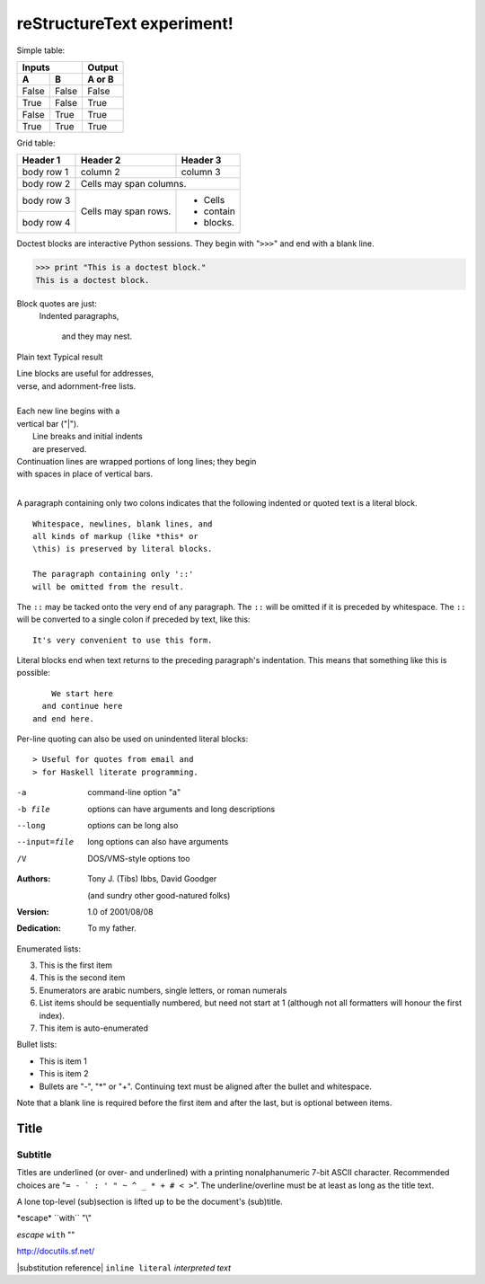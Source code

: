 reStructureText experiment!
===========================

Simple table:

=====  =====  ====== 
   Inputs     Output 
------------  ------ 
  A      B    A or B 
=====  =====  ====== 
False  False  False 
True   False  True 
False  True   True 
True   True   True 
=====  =====  ======

Grid table:

+------------+------------+-----------+ 
| Header 1   | Header 2   | Header 3  | 
+============+============+===========+ 
| body row 1 | column 2   | column 3  | 
+------------+------------+-----------+ 
| body row 2 | Cells may span columns.| 
+------------+------------+-----------+ 
| body row 3 | Cells may  | - Cells   | 
+------------+ span rows. | - contain | 
| body row 4 |            | - blocks. | 
+------------+------------+-----------+

Doctest blocks are interactive 
Python sessions. They begin with 
"``>>>``" and end with a blank line.

>>> print "This is a doctest block." 
This is a doctest block.

Block quotes are just:
    Indented paragraphs,

        and they may nest.

Plain text	Typical result

| Line blocks are useful for addresses, 
| verse, and adornment-free lists. 
| 
| Each new line begins with a 
| vertical bar ("|"). 
|     Line breaks and initial indents 
|     are preserved. 
| Continuation lines are wrapped 
  portions of long lines; they begin 
| with spaces in place of vertical bars.
|

A paragraph containing only two colons 
indicates that the following indented 
or quoted text is a literal block. 

:: 

  Whitespace, newlines, blank lines, and 
  all kinds of markup (like *this* or 
  \this) is preserved by literal blocks. 

  The paragraph containing only '::' 
  will be omitted from the result. 

The ``::`` may be tacked onto the very 
end of any paragraph. The ``::`` will be 
omitted if it is preceded by whitespace. 
The ``::`` will be converted to a single 
colon if preceded by text, like this:: 

  It's very convenient to use this form. 

Literal blocks end when text returns to 
the preceding paragraph's indentation. 
This means that something like this 
is possible:: 

      We start here 
    and continue here 
  and end here. 

Per-line quoting can also be used on 
unindented literal blocks:: 

> Useful for quotes from email and 
> for Haskell literate programming.

-a            command-line option "a" 
-b file       options can have arguments 
              and long descriptions 
--long        options can be long also 
--input=file  long options can also have 
              arguments 
/V            DOS/VMS-style options too

:Authors: 
    Tony J. (Tibs) Ibbs, 
    David Goodger

    (and sundry other good-natured folks)

:Version: 1.0 of 2001/08/08 
:Dedication: To my father.

Enumerated lists:

3. This is the first item 
4. This is the second item 
5. Enumerators are arabic numbers, 
   single letters, or roman numerals 
6. List items should be sequentially 
   numbered, but need not start at 1 
   (although not all formatters will 
   honour the first index). 
#. This item is auto-enumerated

Bullet lists:

- This is item 1 
- This is item 2

- Bullets are "-", "*" or "+". 
  Continuing text must be aligned 
  after the bullet and whitespace.

Note that a blank line is required 
before the first item and after the 
last, but is optional between items.

===== 
Title 
===== 

Subtitle 
--------

Titles are underlined (or over- 
and underlined) with a printing 
nonalphanumeric 7-bit ASCII 
character. Recommended choices 
are "``= - ` : ' " ~ ^ _ * + # < >``". 
The underline/overline must be at 
least as long as the title text. 

A lone top-level (sub)section 
is lifted up to be the document's 
(sub)title.

\*escape* \``with`` "\\"		

*escape* ``with`` "\"	

http://docutils.sf.net/	

|substitution reference|	
``inline literal``	
`interpreted text`	
